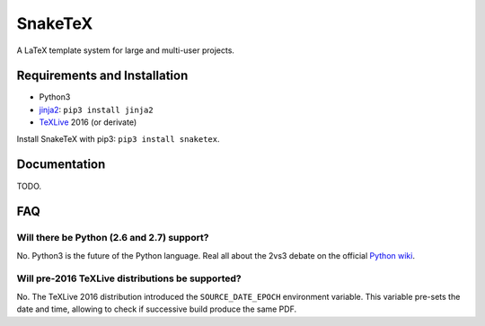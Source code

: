 SnakeTeX
========

A LaTeX template system for large and multi-user projects.

Requirements and Installation
-----------------------------

-  Python3
-  `jinja2 <http://jinja.pocoo.org>`__: ``pip3 install jinja2``
-  `TeXLive <https://www.tug.org/texlive/>`__ 2016 (or derivate)

Install SnakeTeX with pip3: ``pip3 install snaketex``.

Documentation
-------------

TODO.

FAQ
---

Will there be Python (2.6 and 2.7) support?
~~~~~~~~~~~~~~~~~~~~~~~~~~~~~~~~~~~~~~~~~~~

No. Python3 is the future of the Python language. Real all about the
2vs3 debate on the official `Python
wiki <https://wiki.python.org/moin/Python2orPython3>`__.

Will pre-2016 TeXLive distributions be supported?
~~~~~~~~~~~~~~~~~~~~~~~~~~~~~~~~~~~~~~~~~~~~~~~~~

No. The TeXLive 2016 distribution introduced the ``SOURCE_DATE_EPOCH``
environment variable. This variable pre-sets the date and time, allowing
to check if successive build produce the same PDF.
